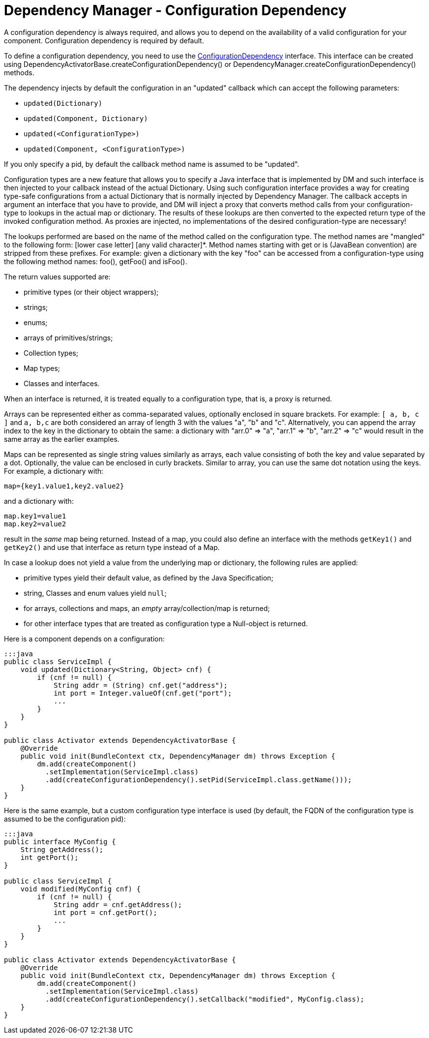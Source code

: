 = Dependency Manager - Configuration Dependency

A configuration dependency is always required, and allows you to depend on the availability of a valid  configuration for your component.
Configuration dependency is required by default.

To define a configuration dependency, you need to use the http://felix.apache.org/apidocs/dependencymanager/r13/org/apache/felix/dm/ConfigurationDependency.html[ConfigurationDependency] interface.
This interface can be created using DependencyActivatorBase.createConfigurationDependency() or DependencyManager.createConfigurationDependency() methods.

The dependency injects by default the configuration in an "updated" callback which can accept the following parameters:

* `updated(Dictionary)`
* `updated(Component, Dictionary)`
* `updated(<ConfigurationType>)`
* `updated(Component, <ConfigurationType>)`

If you only specify a pid, by default the callback method name is assumed to be "updated".

Configuration types are a new feature that allows you to specify a Java interface that is implemented by DM and such interface is then injected to your callback instead of the actual Dictionary.
Using such configuration interface provides a way for creating type-safe configurations from a actual Dictionary that is normally injected by Dependency Manager.
The callback accepts in argument an interface that you have to provide, and DM will inject a proxy that converts method calls from your configuration-type to lookups in the actual map or dictionary.
The results of these lookups are then converted to the expected return type of the invoked configuration method.
As proxies are injected, no implementations of the desired configuration-type are necessary!

The lookups performed are based on the name of the method called on the configuration type.
The method names are "mangled" to the following form: [lower case letter] [any valid character]*.
Method names starting with get or is (JavaBean convention) are stripped from these prefixes.
For example: given a dictionary with the key "foo" can be accessed from a configuration-type using the following method names: foo(), getFoo() and isFoo().

The return values supported are:

* primitive types (or their object wrappers);
* strings;
* enums;
* arrays of primitives/strings;
* Collection types;
* Map types;
* Classes and interfaces.

When an interface is returned, it is treated equally to a configuration type, that is, a proxy is returned.

Arrays can be represented either as comma-separated values, optionally enclosed in square brackets.
For example: `[ a, b, c ]` and `a, b,c` are both considered an array of length 3 with the values "a", "b" and "c".
Alternatively, you can append the array index to the key in the dictionary to obtain the same: a dictionary with "arr.0" \=> "a", "arr.1" \=> "b", "arr.2" \=> "c" would result in the same array as the earlier examples.

Maps can be represented as single string values similarly as arrays, each value consisting of both the key and value separated by a dot.
Optionally, the value can be enclosed in curly brackets.
Similar to array, you can use the same dot notation using the keys.
For example, a dictionary with:

 map={key1.value1,key2.value2}

and a dictionary with:

 map.key1=value1
 map.key2=value2

result in the _same_ map being returned.
Instead of a map, you could also define an interface with the methods `getKey1()` and `getKey2()` and use that interface as return type instead of a Map.

In case a lookup does not yield a value from the underlying map or dictionary, the following rules are applied:

* primitive types yield their default value, as defined by the Java Specification;
* string, Classes and enum values yield `null`;
* for arrays, collections and maps, an _empty_ array/collection/map is returned;
* for other interface types that are treated as configuration type a Null-object is returned.

Here is a component depends on a configuration:

....
:::java
public class ServiceImpl {
    void updated(Dictionary<String, Object> cnf) {
        if (cnf != null) {
            String addr = (String) cnf.get("address");
            int port = Integer.valueOf(cnf.get("port");
            ...
        }
    }
}

public class Activator extends DependencyActivatorBase {
    @Override
    public void init(BundleContext ctx, DependencyManager dm) throws Exception {
        dm.add(createComponent()
          .setImplementation(ServiceImpl.class)
          .add(createConfigurationDependency().setPid(ServiceImpl.class.getName()));
    }
}
....

Here is the same example, but a custom configuration type interface is used  (by default, the FQDN of the configuration type is assumed to be the configuration pid):

....
:::java
public interface MyConfig {
    String getAddress();
    int getPort();
}

public class ServiceImpl {
    void modified(MyConfig cnf) {
        if (cnf != null) {
            String addr = cnf.getAddress();
            int port = cnf.getPort();
            ...
        }
    }
}

public class Activator extends DependencyActivatorBase {
    @Override
    public void init(BundleContext ctx, DependencyManager dm) throws Exception {
        dm.add(createComponent()
          .setImplementation(ServiceImpl.class)
          .add(createConfigurationDependency().setCallback("modified", MyConfig.class);
    }
}
....
